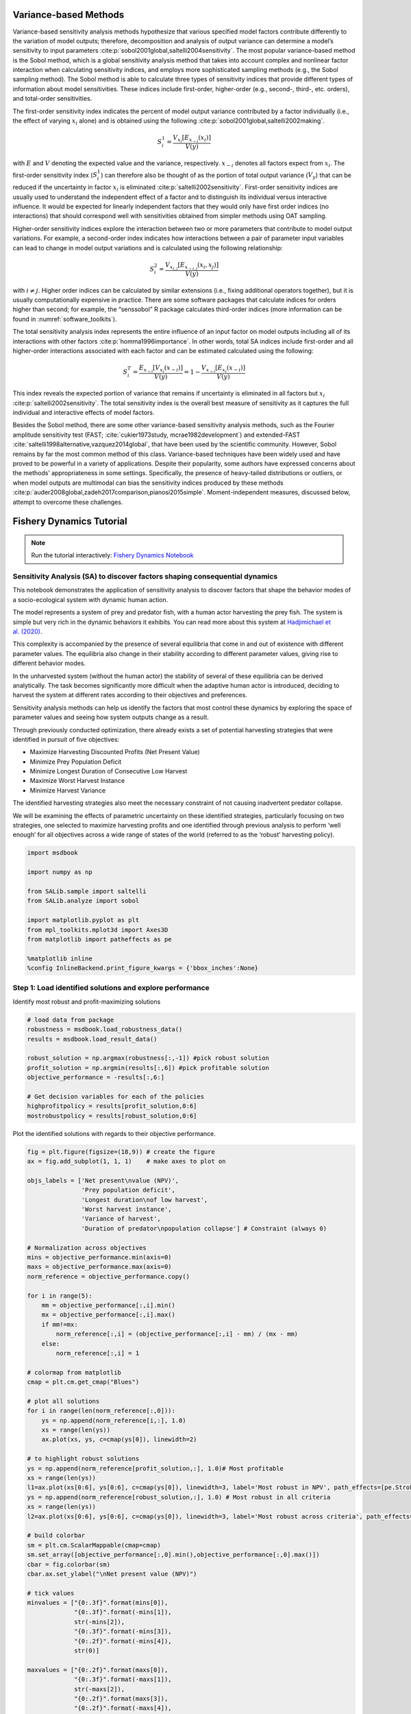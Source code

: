 .. _variance-based_methods:

Variance-based Methods
**********************
Variance-based sensitivity analysis methods hypothesize that various specified model factors contribute differently to the variation of model outputs; therefore, decomposition and analysis of output variance can determine a model’s sensitivity to input parameters :cite:p:`sobol2001global,saltelli2004sensitivity`. The most popular variance-based method is the Sobol method, which is a global sensitivity analysis method that takes into account complex and nonlinear factor interaction when calculating sensitivity indices, and employs more sophisticated sampling methods (e.g., the Sobol sampling method). The Sobol method is able to calculate three types of sensitivity indices that provide different types of information about model sensitivities. These indices include first-order, higher-order (e.g., second-, third-, etc. orders), and total-order sensitivities.

The first-order sensitivity index indicates the percent of model output variance contributed by a factor individually (i.e., the effect of varying :math:`x_i` alone) and is obtained using the following :cite:p:`sobol2001global,saltelli2002making`.

.. math::
  S_i^1=\frac{V_{x_i}[E_{x_{\sim i}}(x_i)]}{V(y)}

with :math:`E` and :math:`V` denoting the expected value and the variance, respectively. :math:`x_{\sim i}` denotes all factors expect from :math:`x_i`. The first-order sensitivity index (:math:`S_i^1`) can therefore also be thought of as the portion of total output variance (:math:`V_y`) that can be reduced if the uncertainty in factor :math:`x_i` is eliminated :cite:p:`saltelli2002sensitivity`. First-order sensitivity indices are usually used to understand the independent effect of a factor and to distinguish its individual versus interactive influence. It would be expected for linearly independent factors that they would only have first order indices (no interactions) that should correspond well with sensitivities obtained from simpler methods using OAT sampling.

Higher-order sensitivity indices explore the interaction between two or more parameters that contribute to model output variations. For example, a second-order index indicates how interactions between a pair of parameter input variables can lead to change in model output variations and is calculated using the following relationship:

.. math::
  S_i^2=\frac{V_{x_{i,j}}[E_{x_{\sim i,j}}(x_i,x_j)]}{V(y)}

with :math:`i \ne j`. Higher order indices can be calculated by similar extensions (i.e., fixing additional operators together), but it is usually computationally expensive in practice. There are some software packages that calculate indices for orders higher than second; for example, the “senssobol” R package calculates third-order indices (more information can be found in :numref:`software_toolkits`).

The total sensitivity analysis index represents the entire influence of an input factor on model outputs including all of its interactions with other factors :cite:p:`homma1996importance`. In other words, total SA indices include first-order and all higher-order interactions associated with each factor and can be estimated calculated using the following:


.. math::
  S_i^T= \frac{E_{x_{\sim i}}[V_{x_i}(x_{\sim i})]}{V(y)} = 1 - \frac{V_{x_{\sim i}}[E_{x_{i}}(x_{\sim i})]}{V(y)}



This index reveals the expected portion of variance that remains if uncertainty is eliminated in all factors but :math:`x_i` :cite:p:`saltelli2002sensitivity`. The total sensitivity index is the overall best measure of sensitivity as it captures the full individual and interactive effects of model factors.

Besides the Sobol method, there are some other variance-based sensitivity analysis methods, such as the Fourier amplitude sensitivity test (FAST; :cite:`cukier1973study, mcrae1982development`) and extended-FAST :cite:`saltelli1998alternative,vazquez2014global`, that have been used by the scientific community. However, Sobol remains by far the most common method of this class. Variance-based techniques have been widely used and have proved to be powerful in a variety of applications. Despite their popularity, some authors have expressed concerns about the methods’ appropriateness in some settings. Specifically, the presence of heavy-tailed distributions or outliers, or when model outputs are multimodal can bias the sensitivity indices produced by these methods :cite:p:`auder2008global,zadeh2017comparison,pianosi2015simple`. Moment-independent measures, discussed below, attempt to overcome these challenges.


Fishery Dynamics Tutorial
*************************

.. note:: Run the tutorial interactively:  `Fishery Dynamics Notebook <https://mybinder.org/v2/gh/IMMM-SFA/msd_uncertainty_ebook/b8a490616a456c2b366066702f31e5b6fe07f701?filepath=notebooks%2Ffishery_dynamics.ipynb>`_


Sensitivity Analysis (SA) to discover factors shaping consequential dynamics
----------------------------------------------------------------------------

This notebook demonstrates the application of sensitivity analysis to
discover factors that shape the behavior modes of a socio-ecological
system with dynamic human action.

The model represents a system of prey and predator fish, with a human
actor harvesting the prey fish. The system is simple but very rich in
the dynamic behaviors it exhibits. You can read more about this system
at `Hadjimichael et
al. (2020) <https://doi.org/10.1155/2020/4170453>`__.

This complexity is accompanied by the presence of several equilibria
that come in and out of existence with different parameter values. The
equilibria also change in their stability according to different
parameter values, giving rise to different behavior modes.

In the unharvested system (without the human actor) the stability of
several of these equilibria can be derived analytically. The task
becomes significantly more difficult when the adaptive human actor is
introduced, deciding to harvest the system at different rates according
to their objectives and preferences.

Sensitivity analysis methods can help us identify the factors that most
control these dynamics by exploring the space of parameter values and
seeing how system outputs change as a result.

Through previously conducted optimization, there already exists a set of
potential harvesting strategies that were identified in pursuit of five
objectives:

-  Maximize Harvesting Discounted Profits (Net Present Value)
-  Minimize Prey Population Deficit
-  Minimize Longest Duration of Consecutive Low Harvest
-  Maximize Worst Harvest Instance
-  Minimize Harvest Variance

The identified harvesting strategies also meet the necessary constraint
of not causing inadvertent predator collapse.

We will be examining the effects of parametric uncertainty on these
identified strategies, particularly focusing on two strategies, one
selected to maximize harvesting profits and one identified through
previous analysis to perform ‘well enough’ for all objectives across a
wide range of states of the world (referred to as the ‘robust’
harvesting policy).

.. code:: ipython3

    import msdbook

    import numpy as np

    from SALib.sample import saltelli
    from SALib.analyze import sobol

    import matplotlib.pyplot as plt
    from mpl_toolkits.mplot3d import Axes3D
    from matplotlib import patheffects as pe

    %matplotlib inline
    %config InlineBackend.print_figure_kwargs = {'bbox_inches':None}



Step 1: Load identified solutions and explore performance
---------------------------------------------------------

Identify most robust and profit-maximizing solutions

.. code:: ipython3

    # load data from package
    robustness = msdbook.load_robustness_data()
    results = msdbook.load_result_data()

    robust_solution = np.argmax(robustness[:,-1]) #pick robust solution
    profit_solution = np.argmin(results[:,6]) #pick profitable solution
    objective_performance = -results[:,6:]

    # Get decision variables for each of the policies
    highprofitpolicy = results[profit_solution,0:6]
    mostrobustpolicy = results[robust_solution,0:6]


Plot the identified solutions with regards to their objective
performance.

.. code:: ipython3

    fig = plt.figure(figsize=(18,9)) # create the figure
    ax = fig.add_subplot(1, 1, 1)    # make axes to plot on

    objs_labels = ['Net present\nvalue (NPV)',
                   'Prey population deficit',
                   'Longest duration\nof low harvest',
                   'Worst harvest instance',
                   'Variance of harvest',
                   'Duration of predator\npopulation collapse'] # Constraint (always 0)

    # Normalization across objectives
    mins = objective_performance.min(axis=0)
    maxs = objective_performance.max(axis=0)
    norm_reference = objective_performance.copy()

    for i in range(5):
        mm = objective_performance[:,i].min()
        mx = objective_performance[:,i].max()
        if mm!=mx:
            norm_reference[:,i] = (objective_performance[:,i] - mm) / (mx - mm)
        else:
            norm_reference[:,i] = 1

    # colormap from matplotlib
    cmap = plt.cm.get_cmap("Blues")

    # plot all solutions
    for i in range(len(norm_reference[:,0])):
        ys = np.append(norm_reference[i,:], 1.0)
        xs = range(len(ys))
        ax.plot(xs, ys, c=cmap(ys[0]), linewidth=2)

    # to highlight robust solutions
    ys = np.append(norm_reference[profit_solution,:], 1.0)# Most profitable
    xs = range(len(ys))
    l1=ax.plot(xs[0:6], ys[0:6], c=cmap(ys[0]), linewidth=3, label='Most robust in NPV', path_effects=[pe.Stroke(linewidth=6, foreground='darkgoldenrod'), pe.Normal()])
    ys = np.append(norm_reference[robust_solution,:], 1.0) # Most robust in all criteria
    xs = range(len(ys))
    l2=ax.plot(xs[0:6], ys[0:6], c=cmap(ys[0]), linewidth=3, label='Most robust across criteria', path_effects=[pe.Stroke(linewidth=6, foreground='gold'), pe.Normal()])

    # build colorbar
    sm = plt.cm.ScalarMappable(cmap=cmap)
    sm.set_array([objective_performance[:,0].min(),objective_performance[:,0].max()])
    cbar = fig.colorbar(sm)
    cbar.ax.set_ylabel("\nNet present value (NPV)")

    # tick values
    minvalues = ["{0:.3f}".format(mins[0]),
                 "{0:.3f}".format(-mins[1]),
                 str(-mins[2]),
                 "{0:.3f}".format(-mins[3]),
                 "{0:.2f}".format(-mins[4]),
                 str(0)]

    maxvalues = ["{0:.2f}".format(maxs[0]),
                 "{0:.3f}".format(-maxs[1]),
                 str(-maxs[2]),
                 "{0:.2f}".format(maxs[3]),
                 "{0:.2f}".format(-maxs[4]),
                 str(0) ]

    ax.set_ylabel("Preference ->", size= 12)
    ax.set_yticks([])
    ax.set_xticks([0,1,2,3,4,5])
    ax.set_xticklabels([minvalues[i]+'\n'+objs_labels[i] for i in range(len(objs_labels))])

    # make a twin axis for toplabels
    ax1 = ax.twiny()
    ax1.set_yticks([])
    ax1.set_xticks([0,1,2,3,4,5])
    ax1.set_xticklabels([maxvalues[i] for i in range(len(maxs)+1)])





.. parsed-literal::

    [Text(0, 1, '5586.18'),
     Text(1, 1, '0.049'),
     Text(2, 1, '0.0'),
     Text(3, 1, '230.26'),
     Text(4, 1, '0.00'),
     Text(5, 1, '0')]




.. image:: _static/notebook_fishery_output_5_1.png


.. container:: alert alert-block alert-info

.. note:: If you want to save your figure, use:

   ``plt.savefig(‘your_figure_name.png’)``

The results of the optimization are presented in a parallel axis plot
where each of the five objectives (and one constraint) are represented
as an axis. Each solution on the Pareto front is represented as a line
where the color of the line indicates the value of the NPV objective.
The preference for objective values is moving in the upward direction.
Therefore, the ideal solution would be a line straight across the top of
the plot that satisfies every objective. However, no such line exists
because there are tradeoffs when sets of objectives are prioritized over
the others. When lines cross in between axes, this indicates a tradeoff
between objectives (as seen in the first two axes).The solution that is
most robust in the NPV objective has the highest value on that axis and
is denoted in dark gold. The solution that is most robust across all
criteria is denoted in yellow.

Step 2: Use SALib to generate a sample for a Sobol sensitivity analysis
-----------------------------------------------------------------------

To do so, we first need to define the problem dictionary

.. code:: ipython3

    # set up SALib problem
    problem = {
      'num_vars': 9,
      'names': ['a', 'b', 'c', 'd', 'h', 'K', 'm', 'sigmaX', 'sigmaY'],
      'bounds': [[0.002, 2], [0.005, 1], [0.2, 1], [0.05, 0.2], [0.001, 1],
                 [100, 5000], [0.1, 1.5], [0.001, 0.01], [0.001, 0.01]]
    }

    # generate samples
    param_values = saltelli.sample(problem, 512, calc_second_order=False)


.. note:: You can save or load generated samples for future reference using:

    To save:  ``np.savetxt('param_values.csv', delimiter=",")``
    To load:  ``param_values = np.loadtxt('param_values.csv', delimiter=",")``



Step 3: Evaluate the system over all generated states of the world
------------------------------------------------------------------

We need to dentify the states where the predator population collapses,
as an inadvertent consequence of applying the harvesting strategy under
a state of the world different from the one originally assumed.

.. code:: ipython3

    # create array to store collapse values under both policies
    collapse_days = np.zeros([len(param_values), 2])

    # evaluate performance under every state
    for i in range(len(param_values)):

        additional_inputs = np.append(['Previous_Prey'],
                                      [param_values[i,0],
                                       param_values[i,1],
                                       param_values[i,2],
                                       param_values[i,3],
                                       param_values[i,4],
                                       param_values[i,5],
                                       param_values[i,6],
                                       param_values[i,7],
                                       param_values[i,8]])

        collapse_days[i, 0] = msdbook.fish_game(highprofitpolicy, additional_inputs)[1][0]
        collapse_days[i, 1] = msdbook.fish_game(mostrobustpolicy, additional_inputs)[1][0]


Step 4: Calculate sensitivity indices
-------------------------------------

.. code:: ipython3

    Si_profit = sobol.analyze(problem,
                              collapse_days[:,0],
                              calc_second_order=False,
                              conf_level=0.95,
                              print_to_console=True)

    Si_robustness = sobol.analyze(problem,
                                  collapse_days[:,1],
                                  calc_second_order=False,
                                  conf_level=0.95,
                                  print_to_console=True)


Looking at the total-order indices (ST) we obtain, factors m, a, b, d
and K appear to affect the stability of this system. Looking at the
first-order indices (S1), we also see that besides factors m and a, all
other factors are important in this system through their interactions,
which make up the difference between their S1 and ST indices. This is
another point evidence against limiting sensitivity analyses to first
order effects, as factor importance might be significantly misjudged.

These findings are supported by the analytical condition of equilibrium
stability in this system:

In an unharvested system, this condition is both necessary and
sufficient for the equilibrium of the two species coexisting to be
stable.

When adaptive human action is introduced however, this condition is
still necessary, but no longer sufficient, as harvesting reduces the
numbers of prey fish and as a result reduces the resources for the
predator fish. Since this harvesting value is not constant, but can
dynamically adapt according to the harvester’s objectives, it cannot be
introduced into this simple equation.

Step 5: Explore relationship between uncertain factors and performance
----------------------------------------------------------------------

In the following steps, we will use the results of our sensitivity
analysis to investigate the relationships between parametric
uncertainty, equilibrium stability and the performance of the two
policies.

We can use the top three factors identified (m, a, and b) to visualize
the performance of our policies in this three-dimensional parametric
space.

We first define the stability condition, as a function of b and m, and
calculate the corresponding values of a.

.. code:: ipython3

    def inequality(b, m, h, K):
        return (b**m)/(h*K)**(1-m)

    b= np.linspace(start=0.005, stop=1, num=1000)
    m= np.linspace(start=0.1, stop=1.5, num=1000)
    h= np.linspace(start=0.001, stop=1, num=1000)
    K= np.linspace(start=100, stop=2000, num=1000)

    b, m = np.meshgrid(b, m)

    a = inequality(b,m,h,K)

    a = a.clip(0,2)


.. code:: ipython3

    # set matplotlib colormap
    cmap = plt.cm.get_cmap("RdBu_r")

    # initialize figure
    fig = plt.figure(figsize=plt.figaspect(0.5), dpi=600, constrained_layout=True)

    ax1 = fig.add_subplot(1, 2, 1, projection='3d')
    sows = ax1.scatter(param_values[:,1], param_values[:,6], param_values[:,0], c=collapse_days[:,0], cmap=cmap, s=0.5)
    pts_ineq = ax1.plot_surface(b, m, a, color='black', alpha=0.25, zorder=1)
    pt_ref = ax1.scatter(0.5,0.7,0.005, c='black', s=50, zorder=0)
    sm = plt.cm.ScalarMappable(cmap=cmap)
    ax1.set_xlabel("b")
    ax1.set_ylabel("m")
    ax1.set_zlabel("a")
    ax1.set_zlim([0.0,2.0])
    ax1.set_xlim([0.0,1.0])
    ax1.set_ylim([0.0,1.5])
    ax1.xaxis.set_view_interval(0,  0.5)
    ax1.set_facecolor('white')
    ax1.view_init(12, -17)
    ax1.set_title('Profit maximizing policy')

    ax2 = fig.add_subplot(1, 2, 2, projection='3d')
    sows = ax2.scatter(param_values[:,1], param_values[:,6], param_values[:,0], c=collapse_days[:,1], cmap=cmap, s=0.5)
    pts_ineq = ax2.plot_surface(b, m, a, color='black', alpha=0.25, zorder=1)
    pt_ref = ax2.scatter(0.5,0.7,0.005, c='black', s=50, zorder=0)
    sm = plt.cm.ScalarMappable(cmap=cmap)
    ax2.set_xlabel("b")
    ax2.set_ylabel("m")
    ax2.set_zlabel("a")
    ax2.set_zlim([0.0,2.0])
    ax2.set_xlim([0.0,1.0])
    ax2.set_ylim([0.0,1.5])
    ax2.xaxis.set_view_interval(0,  0.5)
    ax2.set_facecolor('white')
    ax2.view_init(12, -17)
    ax2.set_title('Robust policy')

    sm = plt.cm.ScalarMappable(cmap=cmap)
    sm.set_array([collapse_days.min(), collapse_days.max()])
    cbar = fig.colorbar(sm)
    cbar.set_label('Days with predator collapse')




.. image:: _static/notebook_fishery_output_19_0.png


These figures show the values of the factors that lead to success or
failure in different states of the world when the NPV-maximizing and
Robust policies are utilized. Each point is a state of the world,
characterized by specific values of the parameters, and ideally, we
would like the color of the point to be blue, to represent that there
are a low number of days without a predator collapse in that state. The
gray curve denotes the highly non-linear nature of the boundary that
separates successful and failed states of the world. The figures
demonstrate the following key points:

First, that as asserted above, the policies interact with the system in
different and complex ways. In the presence of human action the
stability condition is not sufficient in determining whether the policy
will succeed, even though it clearly shapes the system in a fundamental
manner.

Secondly, the robust policy manages to avoid collapse in many more of
the sampled states of the world, indicated by the number of blue points.
This presents a clear tradeoff between profit-maximizing performance and
robustness against uncertainty.
